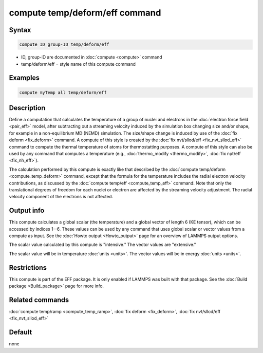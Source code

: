 .. index:: compute temp/deform/eff

compute temp/deform/eff command
===============================

Syntax
""""""

.. code-block:: LAMMPS

   compute ID group-ID temp/deform/eff

* ID, group-ID are documented in :doc:`compute <compute>` command
* temp/deform/eff = style name of this compute command

Examples
""""""""

.. code-block:: LAMMPS

   compute myTemp all temp/deform/eff

Description
"""""""""""

Define a computation that calculates the temperature of a group of
nuclei and electrons in the :doc:`electron force field <pair_eff>`
model, after subtracting out a streaming velocity induced by the
simulation box changing size and/or shape, for example in a
non-equilibrium MD (NEMD) simulation.  The size/shape change is
induced by use of the :doc:`fix deform <fix_deform>` command.  A
compute of this style is created by the
:doc:`fix nvt/sllod/eff <fix_nvt_sllod_eff>` command to compute the thermal
temperature of atoms for thermostatting purposes.  A compute of this
style can also be used by any command that computes a temperature
(e.g., :doc:`thermo_modify <thermo_modify>`, :doc:`fix npt/eff <fix_nh_eff>`).

The calculation performed by this compute is exactly like that
described by the :doc:`compute temp/deform <compute_temp_deform>`
command, except that the formula for the temperature includes the
radial electron velocity contributions, as discussed by the :doc:`compute temp/eff <compute_temp_eff>` command.  Note that only the
translational degrees of freedom for each nuclei or electron are
affected by the streaming velocity adjustment.  The radial velocity
component of the electrons is not affected.

Output info
"""""""""""

This compute calculates a global scalar (the temperature) and a global
vector of length 6 (KE tensor), which can be accessed by indices 1--6.
These values can be used by any command that uses global scalar or
vector values from a compute as input.  See the
:doc:`Howto output <Howto_output>` page for an overview of LAMMPS output
options.

The scalar value calculated by this compute is "intensive."  The
vector values are "extensive."

The scalar value will be in temperature :doc:`units <units>`.  The
vector values will be in energy :doc:`units <units>`.

Restrictions
""""""""""""

This compute is part of the EFF package.  It is only enabled if
LAMMPS was built with that package.  See the
:doc:`Build package <Build_package>` page for more info.

Related commands
""""""""""""""""

:doc:`compute temp/ramp <compute_temp_ramp>`, :doc:`fix deform <fix_deform>`,
:doc:`fix nvt/sllod/eff <fix_nvt_sllod_eff>`

Default
"""""""

none
